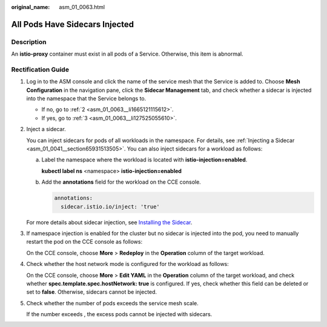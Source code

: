 :original_name: asm_01_0063.html

.. _asm_01_0063:

All Pods Have Sidecars Injected
===============================

Description
-----------

An **istio-proxy** container must exist in all pods of a Service. Otherwise, this item is abnormal.

Rectification Guide
-------------------

#. Log in to the ASM console and click the name of the service mesh that the Service is added to. Choose **Mesh Configuration** in the navigation pane, click the **Sidecar Management** tab, and check whether a sidecar is injected into the namespace that the Service belongs to.

   -  If no, go to :ref:`2 <asm_01_0063__li1665121115612>`.
   -  If yes, go to :ref:`3 <asm_01_0063__li127525055610>`.

#. .. _asm_01_0063__li1665121115612:

   Inject a sidecar.

   You can inject sidecars for pods of all workloads in the namespace. For details, see :ref:`Injecting a Sidecar <asm_01_0041__section65931513505>`. You can also inject sidecars for a workload as follows:

   a. Label the namespace where the workload is located with **istio-injection=enabled**.

      **kubectl label ns** <namespace> **istio-injection=enabled**

   b. Add the **annotations** field for the workload on the CCE console.

      .. code-block::

               annotations:
                 sidecar.istio.io/inject: 'true'

      |image1|

   For more details about sidecar injection, see `Installing the Sidecar <https://istio.io/latest/docs/setup/additional-setup/sidecar-injection/>`__.

#. .. _asm_01_0063__li127525055610:

   If namespace injection is enabled for the cluster but no sidecar is injected into the pod, you need to manually restart the pod on the CCE console as follows:

   On the CCE console, choose **More** > **Redeploy** in the **Operation** column of the target workload.

#. Check whether the host network mode is configured for the workload as follows:

   On the CCE console, choose **More** > **Edit YAML** in the **Operation** column of the target workload, and check whether **spec.template.spec.hostNetwork: true** is configured. If yes, check whether this field can be deleted or set to **false**. Otherwise, sidecars cannot be injected.

   |image2|

#. Check whether the number of pods exceeds the service mesh scale.

   If the number exceeds , the excess pods cannot be injected with sidecars.

.. |image1| image:: /_static/images/en-us_image_0000001394586873.png
.. |image2| image:: /_static/images/en-us_image_0000001344069664.png
